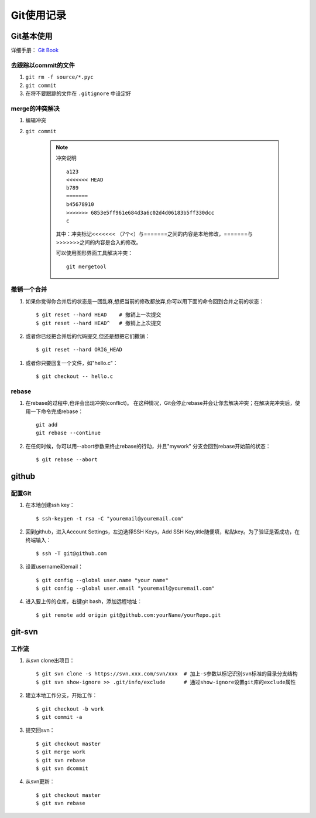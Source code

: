 ==============
Git使用记录
==============

Git基本使用
===============

详细手册： `Git Book`_

.. _`Git Book`: http://gitbook.liuhui998.com/index.html

去跟踪以commit的文件
----------------------

1. ``git rm -f source/*.pyc``
#. ``git commit``
#. 在将不要跟踪的文件在 ``.gitignore`` 中设定好


merge的冲突解决
------------------

1. 编辑冲突
#. ``git commit``

    .. note:: 冲突说明
    
        ::
    
          a123
          <<<<<<< HEAD
          b789
          =======
          b45678910
          >>>>>>> 6853e5ff961e684d3a6c02d4d06183b5ff330dcc
          c
       
        其中：冲突标记<<<<<<< （7个<）与=======之间的内容是本地修改，=======与>>>>>>>之间的内容是合入的修改。

        可以使用图形界面工具解决冲突： ::

          git mergetool

撤销一个合并
----------------

1. 如果你觉得你合并后的状态是一团乱麻,想把当前的修改都放弃,你可以用下面的命令回到合并之前的状态： ::
    
     $ git reset --hard HEAD    # 撤销上一次提交
     $ git reset --hard HEAD^   # 撤销上上次提交

#. 或者你已经把合并后的代码提交,但还是想把它们撒销： ::

     $ git reset --hard ORIG_HEAD

  .. ttip::

     但是这条命令在某些情况会很危险,如果你把一个已经被另一个分支合并的分支给删了,那么 以后在合并相关的分支时会出错。

#. 或者你只要回复一个文件，如"hello.c"： ::

     $ git checkout -- hello.c



rebase
---------

1. 在rebase的过程中,也许会出现冲突(conflict)。 在这种情况，Git会停止rebase并会让你去解决冲突；在解决完冲突后，使用一下命令完成rebase：  ::

    git add
    git rebase --continue

#. 在任何时候，你可以用--abort参数来终止rebase的行动，并且"mywork" 分支会回到rebase开始前的状态： ::

    $ git rebase --abort

github
=========

配置Git
---------

1. 在本地创建ssh key： ::

     $ ssh-keygen -t rsa -C "youremail@youremail.com"

#. 回到github，进入Account Settings，左边选择SSH Keys，Add SSH Key,title随便填，粘贴key。为了验证是否成功，在终端输入： ::

     $ ssh -T git@github.com

#. 设置username和email： ::

     $ git config --global user.name "your name"
     $ git config --global user.email "youremail@youremail.com"

   .. ttip::

      上面命令中带了 ``--global`` 参数，这就意味是在进行全局配置，它会影响本机上的每个一个Git项目。如果没有 ``--global`` 表示本项目的配置。

#. 进入要上传的仓库，右键git bash，添加远程地址： ::

     $ git remote add origin git@github.com:yourName/yourRepo.git
     

git-svn
===========

工作流
-------------

1. 从svn clone出项目： ::

   $ git svn clone -s https://svn.xxx.com/svn/xxx  # 加上-s参数以标记识别svn标准的目录分支结构
   $ git svn show-ignore >> .git/info/exclude      # 通过show-ignore设置git库的exclude属性

#. 建立本地工作分支，开始工作： ::

   $ git checkout -b work
   $ git commit -a

#. 提交回svn： ::

   $ git checkout master
   $ git merge work
   $ git svn rebase
   $ git svn dcommit

#. 从svn更新： ::

   $ git checkout master
   $ git svn rebase


